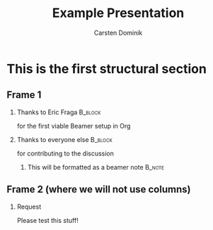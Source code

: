 #+TITLE: Example Presentation
#+AUTHOR: Carsten Dominik
#+OPTIONS: H:2 toc:t num:t
#+LATEX_CLASS: beamer
#+LATEX_CLASS_OPTIONS: [presentation]
# #+BEAMER_THEME: Madrid
#+BEAMER_THEME: Berlin
#+COLUMNS: %45ITEM %10BEAMER_ENV(Env) %10BEAMER_ACT(Act) %4BEAMER_COL(Col)

* This is the first structural section

** Frame 1
*** Thanks to Eric Fraga                                           :B_block:
    :PROPERTIES:
    :BEAMER_COL: 0.48
    :BEAMER_ENV: block
    :END:
    for the first viable Beamer setup in Org
*** Thanks to everyone else                                        :B_block:
    :PROPERTIES:
    :BEAMER_COL: 0.48
    :BEAMER_ACT: <2->
    :BEAMER_ENV: block
    :END:
    for contributing to the discussion
**** This will be formatted as a beamer note                       :B_note:
     :PROPERTIES:
     :BEAMER_env: note
     :END:
** Frame 2 (where we will not use columns)
*** Request
    Please test this stuff!
